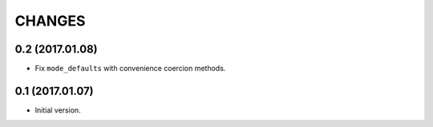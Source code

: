 CHANGES
=======

0.2 (2017.01.08)
----------------

* Fix ``mode_defaults`` with convenience coercion methods.


0.1 (2017.01.07)
----------------

* Initial version.

